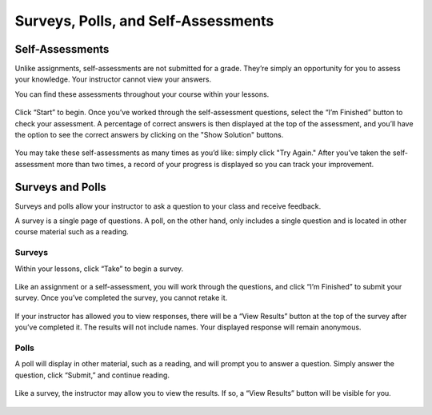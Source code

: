 =============================================
Surveys, Polls, and Self-Assessments
=============================================

Self-Assessments
================

Unlike assignments, self-assessments are not submitted for a grade. They’re simply an opportunity for you to assess your knowledge. Your instructor cannot view your answers.
 
You can find these assessments throughout your course within your lessons.

   .. image:: images/selfassessment.png
 
Click “Start” to begin. Once you’ve worked through the self-assessment questions, select the “I’m Finished” button to check your assessment. A percentage of correct answers is then displayed at the top of the assessment, and you’ll have the option to see the correct answers by clicking on the "Show Solution" buttons.

   .. image:: images/selfassessmentview.png
 
You may take these self-assessments as many times as you’d like: simply click "Try Again." After you’ve taken the self-assessment more than two times, a record of your progress is displayed so you can track your improvement.

   .. image:: images/selfassessmentprogress.png

Surveys and Polls
==================

Surveys and polls allow your instructor to ask a question to your class and receive feedback.
 
A survey is a single page of questions. A poll, on the other hand, only includes a single question and is located in other course material such as a reading. 

Surveys
--------

Within your lessons, click “Take” to begin a survey. 

   .. image:: images/surveylessons.png

Like an assignment or a self-assessment, you will work through the questions, and click “I’m Finished” to submit your survey. Once you’ve completed the survey, you cannot retake it. 

   .. image:: images/surveyview.png
   
If your instructor has allowed you to view responses, there will be a “View Results” button at the top of the survey after you’ve completed it. The results will not include names. Your displayed response will remain anonymous.

   .. image:: images/surveyresults.png

Polls
-----

A poll will display in other material, such as a reading, and will prompt you to answer a question. Simply answer the question, click “Submit,” and continue reading.

   .. image:: images/poll.png

Like a survey, the instructor may allow you to view the results. If so, a “View Results” button will be visible for you.

   .. image:: images/pollresults.png


